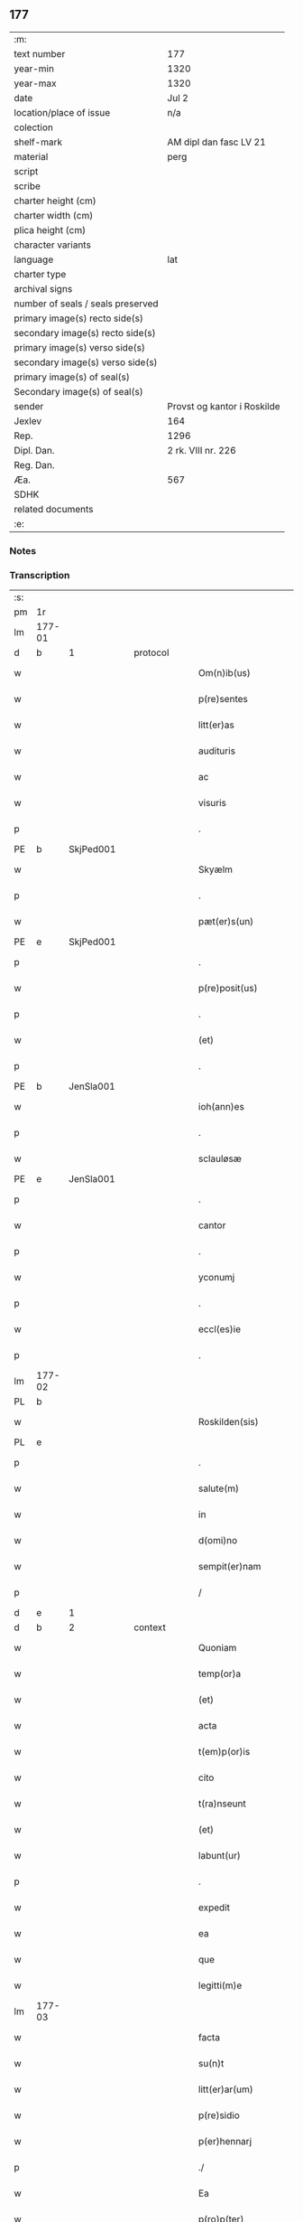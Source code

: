 ** 177

| :m:                               |                             |
| text number                       | 177                         |
| year-min                          | 1320                        |
| year-max                          | 1320                        |
| date                              | Jul 2                       |
| location/place of issue           | n/a                         |
| colection                         |                             |
| shelf-mark                        | AM dipl dan fasc LV 21      |
| material                          | perg                        |
| script                            |                             |
| scribe                            |                             |
| charter height (cm)               |                             |
| charter width (cm)                |                             |
| plica height (cm)                 |                             |
| character variants                |                             |
| language                          | lat                         |
| charter type                      |                             |
| archival signs                    |                             |
| number of seals / seals preserved |                             |
| primary image(s) recto side(s)    |                             |
| secondary image(s) recto side(s)  |                             |
| primary image(s) verso side(s)    |                             |
| secondary image(s) verso side(s)  |                             |
| primary image(s) of seal(s)       |                             |
| Secondary image(s) of seal(s)     |                             |
| sender                            | Provst og kantor i Roskilde |
| Jexlev                            | 164                         |
| Rep.                              | 1296                        |
| Dipl. Dan.                        | 2 rk. VIII nr. 226          |
| Reg. Dan.                         |                             |
| Æa.                               | 567                         |
| SDHK                              |                             |
| related documents                 |                             |
| :e:                               |                             |

*** Notes


*** Transcription
| :s: |        |   |   |   |   |                      |             |   |   |   |   |     |   |   |   |        |          |          |  |    |    |    |    |
| pm  | 1r     |   |   |   |   |                      |             |   |   |   |   |     |   |   |   |        |          |          |  |    |    |    |    |
| lm  | 177-01 |   |   |   |   |                      |             |   |   |   |   |     |   |   |   |        |          |          |  |    |    |    |    |
| d  | b     | 1  |   | protocol  |   |                      |             |   |   |   |   |     |   |   |   |        |          |          |  |    |    |    |    |
| w   |        |   |   |   |   | Om(n)ib(us)          | Om̅ıbꝫ       |   |   |   |   | lat |   |   |   | 177-01 | 1:protocol |          |  |    |    |    |    |
| w   |        |   |   |   |   | p(re)sentes          | p͛ſentes     |   |   |   |   | lat |   |   |   | 177-01 | 1:protocol |          |  |    |    |    |    |
| w   |        |   |   |   |   | litt(er)as           | lıtt͛as      |   |   |   |   | lat |   |   |   | 177-01 | 1:protocol |          |  |    |    |    |    |
| w   |        |   |   |   |   | audituris            | uꝺıtuɼıs   |   |   |   |   | lat |   |   |   | 177-01 | 1:protocol |          |  |    |    |    |    |
| w   |        |   |   |   |   | ac                   | ac          |   |   |   |   | lat |   |   |   | 177-01 | 1:protocol |          |  |    |    |    |    |
| w   |        |   |   |   |   | visuris              | ỽıſuɼıs     |   |   |   |   | lat |   |   |   | 177-01 | 1:protocol |          |  |    |    |    |    |
| p   |        |   |   |   |   | .                    | .           |   |   |   |   | lat |   |   |   | 177-01 | 1:protocol |          |  |    |    |    |    |
| PE  | b      | SkjPed001  |   |   |   |                      |             |   |   |   |   |     |   |   |   |        |          |          |  |    |    |    |    |
| w   |        |   |   |   |   | Skyælm               | Skyæl      |   |   |   |   | lat |   |   |   | 177-01 | 1:protocol |          |  |723|    |    |    |
| p   |        |   |   |   |   | .                    | .           |   |   |   |   | lat |   |   |   | 177-01 | 1:protocol |          |  |723|    |    |    |
| w   |        |   |   |   |   | pæt(er)s(un)         | pæt͛        |   |   |   |   | lat |   |   |   | 177-01 | 1:protocol |          |  |723|    |    |    |
| PE  | e      | SkjPed001  |   |   |   |                      |             |   |   |   |   |     |   |   |   |        |          |          |  |    |    |    |    |
| p   |        |   |   |   |   | .                    | .           |   |   |   |   | lat |   |   |   | 177-01 | 1:protocol |          |  |    |    |    |    |
| w   |        |   |   |   |   | p(re)posit(us)       | ͛oſıt᷒       |   |   |   |   | lat |   |   |   | 177-01 | 1:protocol |          |  |    |    |    |    |
| p   |        |   |   |   |   | .                    | .           |   |   |   |   | lat |   |   |   | 177-01 | 1:protocol |          |  |    |    |    |    |
| w   |        |   |   |   |   | (et)                 |            |   |   |   |   | lat |   |   |   | 177-01 | 1:protocol |          |  |    |    |    |    |
| p   |        |   |   |   |   | .                    | .           |   |   |   |   | lat |   |   |   | 177-01 | 1:protocol |          |  |    |    |    |    |
| PE  | b      | JenSla001  |   |   |   |                      |             |   |   |   |   |     |   |   |   |        |          |          |  |    |    |    |    |
| w   |        |   |   |   |   | ioh(ann)es           | ıoh̅es       |   |   |   |   | lat |   |   |   | 177-01 | 1:protocol |          |  |724|    |    |    |
| p   |        |   |   |   |   | .                    | .           |   |   |   |   | lat |   |   |   | 177-01 | 1:protocol |          |  |724|    |    |    |
| w   |        |   |   |   |   | sclauløsæ            | ſclauløſæ   |   |   |   |   | lat |   |   |   | 177-01 | 1:protocol |          |  |724|    |    |    |
| PE  | e      | JenSla001  |   |   |   |                      |             |   |   |   |   |     |   |   |   |        |          |          |  |    |    |    |    |
| p   |        |   |   |   |   | .                    | .           |   |   |   |   | lat |   |   |   | 177-01 | 1:protocol |          |  |    |    |    |    |
| w   |        |   |   |   |   | cantor               | cantoꝛ      |   |   |   |   | lat |   |   |   | 177-01 | 1:protocol |          |  |    |    |    |    |
| p   |        |   |   |   |   | .                    | .           |   |   |   |   | lat |   |   |   | 177-01 | 1:protocol |          |  |    |    |    |    |
| w   |        |   |   |   |   | yconumj              | ẏconum     |   |   |   |   | lat |   |   |   | 177-01 | 1:protocol |          |  |    |    |    |    |
| p   |        |   |   |   |   | .                    | .           |   |   |   |   | lat |   |   |   | 177-01 | 1:protocol |          |  |    |    |    |    |
| w   |        |   |   |   |   | eccl(es)ie           | eccl̅ıe      |   |   |   |   | lat |   |   |   | 177-01 | 1:protocol |          |  |    |    |    |    |
| p   |        |   |   |   |   | .                    | .           |   |   |   |   | lat |   |   |   | 177-01 | 1:protocol |          |  |    |    |    |    |
| lm  | 177-02 |   |   |   |   |                      |             |   |   |   |   |     |   |   |   |        |          |          |  |    |    |    |    |
| PL  | b      |   |   |   |   |                      |             |   |   |   |   |     |   |   |   |        |          |          |  |    |    |    |    |
| w   |        |   |   |   |   | Roskilden(sis)       | Roſkılꝺen͛   |   |   |   |   | lat |   |   |   | 177-02 | 1:protocol |          |  |    |    |823|    |
| PL  | e      |   |   |   |   |                      |             |   |   |   |   |     |   |   |   |        |          |          |  |    |    |    |    |
| p   |        |   |   |   |   | .                    | .           |   |   |   |   | lat |   |   |   | 177-02 | 1:protocol |          |  |    |    |    |    |
| w   |        |   |   |   |   | salute(m)            | ſalute̅      |   |   |   |   | lat |   |   |   | 177-02 | 1:protocol |          |  |    |    |    |    |
| w   |        |   |   |   |   | in                   | ın          |   |   |   |   | lat |   |   |   | 177-02 | 1:protocol |          |  |    |    |    |    |
| w   |        |   |   |   |   | d(omi)no             | ꝺn̅o         |   |   |   |   | lat |   |   |   | 177-02 | 1:protocol |          |  |    |    |    |    |
| w   |        |   |   |   |   | sempit(er)nam        | ſempıt͛n   |   |   |   |   | lat |   |   |   | 177-02 | 1:protocol |          |  |    |    |    |    |
| p   |        |   |   |   |   | /                    | /           |   |   |   |   | lat |   |   |   | 177-02 | 1:protocol |          |  |    |    |    |    |
| d  | e     | 1  |   |   |   |                      |             |   |   |   |   |     |   |   |   |        |          |          |  |    |    |    |    |
| d  | b     | 2  |   | context  |   |                      |             |   |   |   |   |     |   |   |   |        |          |          |  |    |    |    |    |
| w   |        |   |   |   |   | Quoniam              | Quonı     |   |   |   |   | lat |   |   |   | 177-02 | 2:context |          |  |    |    |    |    |
| w   |        |   |   |   |   | temp(or)a            | temp̲       |   |   |   |   | lat |   |   |   | 177-02 | 2:context |          |  |    |    |    |    |
| w   |        |   |   |   |   | (et)                 |            |   |   |   |   | lat |   |   |   | 177-02 | 2:context |          |  |    |    |    |    |
| w   |        |   |   |   |   | acta                 | a         |   |   |   |   | lat |   |   |   | 177-02 | 2:context |          |  |    |    |    |    |
| w   |        |   |   |   |   | t(em)p(or)is         | tp̲ıs        |   |   |   |   | lat |   |   |   | 177-02 | 2:context |          |  |    |    |    |    |
| w   |        |   |   |   |   | cito                 | cıto        |   |   |   |   | lat |   |   |   | 177-02 | 2:context |          |  |    |    |    |    |
| w   |        |   |   |   |   | t(ra)nseunt          | tnſeunt    |   |   |   |   | lat |   |   |   | 177-02 | 2:context |          |  |    |    |    |    |
| w   |        |   |   |   |   | (et)                 |            |   |   |   |   | lat |   |   |   | 177-02 | 2:context |          |  |    |    |    |    |
| w   |        |   |   |   |   | labunt(ur)           | labunt᷑      |   |   |   |   | lat |   |   |   | 177-02 | 2:context |          |  |    |    |    |    |
| p   |        |   |   |   |   | .                    | .           |   |   |   |   | lat |   |   |   | 177-02 | 2:context |          |  |    |    |    |    |
| w   |        |   |   |   |   | expedit              | expeꝺıt     |   |   |   |   | lat |   |   |   | 177-02 | 2:context |          |  |    |    |    |    |
| w   |        |   |   |   |   | ea                   | e          |   |   |   |   | lat |   |   |   | 177-02 | 2:context |          |  |    |    |    |    |
| w   |        |   |   |   |   | que                  | que         |   |   |   |   | lat |   |   |   | 177-02 | 2:context |          |  |    |    |    |    |
| w   |        |   |   |   |   | legitti(m)e          | legıttí̅e    |   |   |   |   | lat |   |   |   | 177-02 | 2:context |          |  |    |    |    |    |
| lm  | 177-03 |   |   |   |   |                      |             |   |   |   |   |     |   |   |   |        |          |          |  |    |    |    |    |
| w   |        |   |   |   |   | facta                | fa        |   |   |   |   | lat |   |   |   | 177-03 | 2:context |          |  |    |    |    |    |
| w   |        |   |   |   |   | su(n)t               | ſu̅t         |   |   |   |   | lat |   |   |   | 177-03 | 2:context |          |  |    |    |    |    |
| w   |        |   |   |   |   | litt(er)ar(um)       | lıtt͛aꝝ      |   |   |   |   | lat |   |   |   | 177-03 | 2:context |          |  |    |    |    |    |
| w   |        |   |   |   |   | p(re)sidio           | p͛ſıꝺıo      |   |   |   |   | lat |   |   |   | 177-03 | 2:context |          |  |    |    |    |    |
| w   |        |   |   |   |   | p(er)hennarj         | p̲hennꝛ    |   |   |   |   | lat |   |   |   | 177-03 | 2:context |          |  |    |    |    |    |
| p   |        |   |   |   |   | ./                   | ./          |   |   |   |   | lat |   |   |   | 177-03 | 2:context |          |  |    |    |    |    |
| w   |        |   |   |   |   | Ea                   |           |   |   |   |   | lat |   |   |   | 177-03 | 2:context |          |  |    |    |    |    |
| w   |        |   |   |   |   | p(ro)p(ter)          | ͛           |   |   |   |   | lat |   |   |   | 177-03 | 2:context |          |  |    |    |    |    |
| w   |        |   |   |   |   | vobis                | ỽobıs       |   |   |   |   | lat |   |   |   | 177-03 | 2:context |          |  |    |    |    |    |
| w   |        |   |   |   |   | tenore               | tenoꝛe      |   |   |   |   | lat |   |   |   | 177-03 | 2:context |          |  |    |    |    |    |
| w   |        |   |   |   |   | p(re)sent(ium)       | p͛ſent͛       |   |   |   |   | lat |   |   |   | 177-03 | 2:context |          |  |    |    |    |    |
| p   |        |   |   |   |   | .                    | .           |   |   |   |   | lat |   |   |   | 177-03 | 2:context |          |  |    |    |    |    |
| w   |        |   |   |   |   | declaram(us)         | ꝺeclaꝛam᷒    |   |   |   |   | lat |   |   |   | 177-03 | 2:context |          |  |    |    |    |    |
| p   |        |   |   |   |   | .                    | .           |   |   |   |   | lat |   |   |   | 177-03 | 2:context |          |  |    |    |    |    |
| w   |        |   |   |   |   | q(uod)               | ꝙ           |   |   |   |   | lat |   |   |   | 177-03 | 2:context |          |  |    |    |    |    |
| p   |        |   |   |   |   | .                    | .           |   |   |   |   | lat |   |   |   | 177-03 | 2:context |          |  |    |    |    |    |
| PE  | b      | TorArn001  |   |   |   |                      |             |   |   |   |   |     |   |   |   |        |          |          |  |    |    |    |    |
| w   |        |   |   |   |   | Thurbernus           | Thuɼbeɼnus  |   |   |   |   | lat |   |   |   | 177-03 | 2:context |          |  |725|    |    |    |
| p   |        |   |   |   |   | .                    | .           |   |   |   |   | lat |   |   |   | 177-03 | 2:context |          |  |725|    |    |    |
| w   |        |   |   |   |   | Arnest               | ꝛneﬅ       |   |   |   |   | lat |   |   |   | 177-03 | 2:context |          |  |725|    |    |    |
| w   |        |   |   |   |   | s(un)                |            |   |   |   |   | lat |   |   |   | 177-03 | 2:context |          |  |725|    |    |    |
| PE  | e      | TorArn001  |   |   |   |                      |             |   |   |   |   |     |   |   |   |        |          |          |  |    |    |    |    |
| w   |        |   |   |   |   | in                   | ın          |   |   |   |   | lat |   |   |   | 177-03 | 2:context |          |  |    |    |    |    |
| w   |        |   |   |   |   | n(ost)ra             | nɼ̅         |   |   |   |   | lat |   |   |   | 177-03 | 2:context |          |  |    |    |    |    |
| w   |        |   |   |   |   | p(re)sent(ia)        | p͛ſent͛       |   |   |   |   | lat |   |   |   | 177-03 | 2:context |          |  |    |    |    |    |
| w   |        |   |   |   |   |                      |             |   |   |   |   | lat |   |   |   | 177-03 |          |          |  |    |    |    |    |
| lm  | 177-04 |   |   |   |   |                      |             |   |   |   |   |     |   |   |   |        |          |          |  |    |    |    |    |
| w   |        |   |   |   |   | (con)stitut(us)      | ꝯſtıtut᷒     |   |   |   |   | lat |   |   |   | 177-04 | 2:context |          |  |    |    |    |    |
| w   |        |   |   |   |   | Recognouit           | Recognouıt  |   |   |   |   | lat |   |   |   | 177-04 | 2:context |          |  |    |    |    |    |
| w   |        |   |   |   |   | se                   | ſe          |   |   |   |   | lat |   |   |   | 177-04 | 2:context |          |  |    |    |    |    |
| w   |        |   |   |   |   | Reu(er)endis         | Reu͛enꝺıs    |   |   |   |   | lat |   |   |   | 177-04 | 2:context |          |  |    |    |    |    |
| w   |        |   |   |   |   | sororib(us)          | ſoꝛoꝛıbꝫ    |   |   |   |   | lat |   |   |   | 177-04 | 2:context |          |  |    |    |    |    |
| w   |        |   |   |   |   | ordinis              | oꝛꝺınıs     |   |   |   |   | lat |   |   |   | 177-04 | 2:context |          |  |    |    |    |    |
| w   |        |   |   |   |   | s(an)c(t)e           | ſc̅e         |   |   |   |   | lat |   |   |   | 177-04 | 2:context |          |  |    |    |    |    |
| p   |        |   |   |   |   | .                    | .           |   |   |   |   | lat |   |   |   | 177-04 | 2:context |          |  |    |    |    |    |
| w   |        |   |   |   |   | Clare                | Claꝛe       |   |   |   |   | lat |   |   |   | 177-04 | 2:context |          |  |    |    |    |    |
| p   |        |   |   |   |   | .                    | .           |   |   |   |   | lat |   |   |   | 177-04 | 2:context |          |  |    |    |    |    |
| PL  | b      |   |   |   |   |                      |             |   |   |   |   |     |   |   |   |        |          |          |  |    |    |    |    |
| w   |        |   |   |   |   | Rosk(ildis)          | Roſꝃ        |   |   |   |   | lat |   |   |   | 177-04 | 2:context |          |  |    |    |824|    |
| PL  | e      |   |   |   |   |                      |             |   |   |   |   |     |   |   |   |        |          |          |  |    |    |    |    |
| p   |        |   |   |   |   | .                    | .           |   |   |   |   | lat |   |   |   | 177-04 | 2:context |          |  |    |    |    |    |
| w   |        |   |   |   |   | (et)                 |            |   |   |   |   | lat |   |   |   | 177-04 | 2:context |          |  |    |    |    |    |
| w   |        |   |   |   |   | ear(um)              | eꝝ         |   |   |   |   | lat |   |   |   | 177-04 | 2:context |          |  |    |    |    |    |
| w   |        |   |   |   |   | monast(er)io         | onaﬅ͛ıo     |   |   |   |   | lat |   |   |   | 177-04 | 2:context |          |  |    |    |    |    |
| p   |        |   |   |   |   | .                    | .           |   |   |   |   | lat |   |   |   | 177-04 | 2:context |          |  |    |    |    |    |
| w   |        |   |   |   |   | Censum               | Cenſu      |   |   |   |   | lat |   |   |   | 177-04 | 2:context |          |  |    |    |    |    |
| p   |        |   |   |   |   | .                    | .           |   |   |   |   | lat |   |   |   | 177-04 | 2:context |          |  |    |    |    |    |
| w   |        |   |   |   |   | terre                | teɼɼe       |   |   |   |   | lat |   |   |   | 177-04 | 2:context |          |  |    |    |    |    |
| p   |        |   |   |   |   | .                    | .           |   |   |   |   | lat |   |   |   | 177-04 | 2:context |          |  |    |    |    |    |
| w   |        |   |   |   |   | vnius                | ỽnıus       |   |   |   |   | lat |   |   |   | 177-04 | 2:context |          |  |    |    |    |    |
| p   |        |   |   |   |   | .                    | .           |   |   |   |   | lat |   |   |   | 177-04 | 2:context |          |  |    |    |    |    |
| w   |        |   |   |   |   | ore                  | oꝛe         |   |   |   |   | lat |   |   |   | 177-04 | 2:context |          |  |    |    |    |    |
| p   |        |   |   |   |   | .                    | .           |   |   |   |   | lat |   |   |   | 177-04 | 2:context |          |  |    |    |    |    |
| lm  | 177-05 |   |   |   |   |                      |             |   |   |   |   |     |   |   |   |        |          |          |  |    |    |    |    |
| w   |        |   |   |   |   | in                   | í          |   |   |   |   | lat |   |   |   | 177-05 | 2:context |          |  |    |    |    |    |
| p   |        |   |   |   |   | .                    | .           |   |   |   |   | lat |   |   |   | 177-05 | 2:context |          |  |    |    |    |    |
| PL  | b      |   |   |   |   |                      |             |   |   |   |   |     |   |   |   |        |          |          |  |    |    |    |    |
| w   |        |   |   |   |   | Alundæ               | lunꝺæ      |   |   |   |   | lat |   |   |   | 177-05 | 2:context |          |  |    |    |825|    |
| p   |        |   |   |   |   | .                    | .           |   |   |   |   | lat |   |   |   | 177-05 | 2:context |          |  |    |    |825|    |
| w   |        |   |   |   |   | lilæ                 | lılæ        |   |   |   |   | lat |   |   |   | 177-05 | 2:context |          |  |    |    |825|    |
| PL  | e      |   |   |   |   |                      |             |   |   |   |   |     |   |   |   |        |          |          |  |    |    |    |    |
| w   |        |   |   |   |   | cu(m)                | cu̅          |   |   |   |   | lat |   |   |   | 177-05 | 2:context |          |  |    |    |    |    |
| w   |        |   |   |   |   | om(n)ib(us)          | om̅ıbꝫ       |   |   |   |   | lat |   |   |   | 177-05 | 2:context |          |  |    |    |    |    |
| w   |        |   |   |   |   | attinencijs          | ínencıȷs  |   |   |   |   | lat |   |   |   | 177-05 | 2:context |          |  |    |    |    |    |
| w   |        |   |   |   |   | (et)                 |            |   |   |   |   | lat |   |   |   | 177-05 | 2:context |          |  |    |    |    |    |
| w   |        |   |   |   |   | p(er)tine(n)cijs     | p̲tıne̅cís   |   |   |   |   | lat |   |   |   | 177-05 | 2:context |          |  |    |    |    |    |
| p   |        |   |   |   |   | .                    | .           |   |   |   |   | lat |   |   |   | 177-05 | 2:context |          |  |    |    |    |    |
| w   |        |   |   |   |   | curia                | cuɼı       |   |   |   |   | lat |   |   |   | 177-05 | 2:context |          |  |    |    |    |    |
| p   |        |   |   |   |   | .                    | .           |   |   |   |   | lat |   |   |   | 177-05 | 2:context |          |  |    |    |    |    |
| w   |        |   |   |   |   | domib(us)            | ꝺomıbꝫ      |   |   |   |   | lat |   |   |   | 177-05 | 2:context |          |  |    |    |    |    |
| p   |        |   |   |   |   | .                    | .           |   |   |   |   | lat |   |   |   | 177-05 | 2:context |          |  |    |    |    |    |
| w   |        |   |   |   |   | fundo                | funꝺo       |   |   |   |   | lat |   |   |   | 177-05 | 2:context |          |  |    |    |    |    |
| p   |        |   |   |   |   | .                    | .           |   |   |   |   | lat |   |   |   | 177-05 | 2:context |          |  |    |    |    |    |
| w   |        |   |   |   |   | pom(er)io            | pom͛ıo       |   |   |   |   | lat |   |   |   | 177-05 | 2:context |          |  |    |    |    |    |
| p   |        |   |   |   |   | .                    | .           |   |   |   |   | lat |   |   |   | 177-05 | 2:context |          |  |    |    |    |    |
| w   |        |   |   |   |   | agris                | gꝛıs       |   |   |   |   | lat |   |   |   | 177-05 | 2:context |          |  |    |    |    |    |
| p   |        |   |   |   |   | .                    | .           |   |   |   |   | lat |   |   |   | 177-05 | 2:context |          |  |    |    |    |    |
| w   |        |   |   |   |   | pratis               | pꝛatıs      |   |   |   |   | lat |   |   |   | 177-05 | 2:context |          |  |    |    |    |    |
| p   |        |   |   |   |   | .                    | .           |   |   |   |   | lat |   |   |   | 177-05 | 2:context |          |  |    |    |    |    |
| w   |        |   |   |   |   | siluis               | ſıluís      |   |   |   |   | lat |   |   |   | 177-05 | 2:context |          |  |    |    |    |    |
| p   |        |   |   |   |   | .                    | .           |   |   |   |   | lat |   |   |   | 177-05 | 2:context |          |  |    |    |    |    |
| w   |        |   |   |   |   | seu                  | ſeu         |   |   |   |   | lat |   |   |   | 177-05 | 2:context |          |  |    |    |    |    |
| w   |        |   |   |   |   | q(ui)b(us)cu(n)q(ue) | qbꝫcu̅qꝫ    |   |   |   |   | lat |   |   |   | 177-05 | 2:context |          |  |    |    |    |    |
| w   |        |   |   |   |   | alijs                | lís       |   |   |   |   | lat |   |   |   | 177-05 | 2:context |          |  |    |    |    |    |
| lm  | 177-06 |   |   |   |   |                      |             |   |   |   |   |     |   |   |   |        |          |          |  |    |    |    |    |
| w   |        |   |   |   |   | in                   | ın          |   |   |   |   | lat |   |   |   | 177-06 | 2:context |          |  |    |    |    |    |
| w   |        |   |   |   |   | Remediu(m)           | Remeꝺıu̅     |   |   |   |   | lat |   |   |   | 177-06 | 2:context |          |  |    |    |    |    |
| w   |        |   |   |   |   | sue                  | ſue         |   |   |   |   | lat |   |   |   | 177-06 | 2:context |          |  |    |    |    |    |
| w   |        |   |   |   |   | a(n)i(m)e            | ı̅e         |   |   |   |   | lat |   |   |   | 177-06 | 2:context |          |  |    |    |    |    |
| w   |        |   |   |   |   | ac                   | c          |   |   |   |   | lat |   |   |   | 177-06 | 2:context |          |  |    |    |    |    |
| w   |        |   |   |   |   | p(ro)genitor(um)     | ꝓgenıtoꝝ    |   |   |   |   | lat |   |   |   | 177-06 | 2:context |          |  |    |    |    |    |
| w   |        |   |   |   |   | suor(um)             | ſuoꝝ        |   |   |   |   | lat |   |   |   | 177-06 | 2:context |          |  |    |    |    |    |
| w   |        |   |   |   |   | cu(m)                | cu̅          |   |   |   |   | lat |   |   |   | 177-06 | 2:context |          |  |    |    |    |    |
| w   |        |   |   |   |   | om(n)i               | om̅í         |   |   |   |   | lat |   |   |   | 177-06 | 2:context |          |  |    |    |    |    |
| w   |        |   |   |   |   | jure                 | ȷuɼe        |   |   |   |   | lat |   |   |   | 177-06 | 2:context |          |  |    |    |    |    |
| w   |        |   |   |   |   | libere               | lıbere      |   |   |   |   | lat |   |   |   | 177-06 | 2:context |          |  |    |    |    |    |
| w   |        |   |   |   |   | (con)tulisse         | ꝯtulıſſe    |   |   |   |   | lat |   |   |   | 177-06 | 2:context |          |  |    |    |    |    |
| p   |        |   |   |   |   |                     |            |   |   |   |   | lat |   |   |   | 177-06 | 2:context |          |  |    |    |    |    |
| w   |        |   |   |   |   | ac                   | c          |   |   |   |   | lat |   |   |   | 177-06 | 2:context |          |  |    |    |    |    |
| w   |        |   |   |   |   | easdem               | eaſꝺe      |   |   |   |   | lat |   |   |   | 177-06 | 2:context |          |  |    |    |    |    |
| w   |        |   |   |   |   | p(ri)us              | pus        |   |   |   |   | lat |   |   |   | 177-06 | 2:context |          |  |    |    |    |    |
| p   |        |   |   |   |   | .                    | .           |   |   |   |   | lat |   |   |   | 177-06 | 2:context |          |  |    |    |    |    |
| PE  | b      | NieOtt001  |   |   |   |                      |             |   |   |   |   |     |   |   |   |        |          |          |  |    |    |    |    |
| w   |        |   |   |   |   | Nicholao             | Nıcholao    |   |   |   |   | lat |   |   |   | 177-06 | 2:context |          |  |726|    |    |    |
| p   |        |   |   |   |   | .                    | .           |   |   |   |   | lat |   |   |   | 177-06 | 2:context |          |  |726|    |    |    |
| w   |        |   |   |   |   | Ottæ                 | Ottæ        |   |   |   |   | lat |   |   |   | 177-06 | 2:context |          |  |726|    |    |    |
| p   |        |   |   |   |   | .                    | .           |   |   |   |   | lat |   |   |   | 177-06 | 2:context |          |  |726|    |    |    |
| w   |        |   |   |   |   | s(un)                |            |   |   |   |   | lat |   |   |   | 177-06 | 2:context |          |  |726|    |    |    |
| PE  | e      | NieOtt001  |   |   |   |                      |             |   |   |   |   |     |   |   |   |        |          |          |  |    |    |    |    |
| p   |        |   |   |   |   | .                    | .           |   |   |   |   | lat |   |   |   | 177-06 | 2:context |          |  |    |    |    |    |
| w   |        |   |   |   |   | p(ro)curatorj        | ꝓcuratoꝛȷ   |   |   |   |   | lat |   |   |   | 177-06 | 2:context |          |  |    |    |    |    |
| w   |        |   |   |   |   | d(i)c(t)ar(um)       | ꝺc̅aꝝ        |   |   |   |   | lat |   |   |   | 177-06 | 2:context |          |  |    |    |    |    |
| lm  | 177-07 |   |   |   |   |                      |             |   |   |   |   |     |   |   |   |        |          |          |  |    |    |    |    |
| w   |        |   |   |   |   | soror(um)            | ſoꝛoꝝ       |   |   |   |   | lat |   |   |   | 177-07 | 2:context |          |  |    |    |    |    |
| w   |        |   |   |   |   | cu(m)                | cu̅          |   |   |   |   | lat |   |   |   | 177-07 | 2:context |          |  |    |    |    |    |
| w   |        |   |   |   |   | om(n)ib(us)          | om̅ıbꝫ       |   |   |   |   | lat |   |   |   | 177-07 | 2:context |          |  |    |    |    |    |
| w   |        |   |   |   |   | p(re)d(i)c(t)is      | p͛ꝺc̅ıs       |   |   |   |   | lat |   |   |   | 177-07 | 2:context |          |  |    |    |    |    |
| w   |        |   |   |   |   | p(er)tinentijs       | p̲tınentís  |   |   |   |   | lat |   |   |   | 177-07 | 2:context |          |  |    |    |    |    |
| w   |        |   |   |   |   | (et)                 |            |   |   |   |   | lat |   |   |   | 177-07 | 2:context |          |  |    |    |    |    |
| w   |        |   |   |   |   | adiacentijs          | ꝺıacentís |   |   |   |   | lat |   |   |   | 177-07 | 2:context |          |  |    |    |    |    |
| w   |        |   |   |   |   | in                   | ın          |   |   |   |   | lat |   |   |   | 177-07 | 2:context |          |  |    |    |    |    |
| w   |        |   |   |   |   | gen(er)ali           | gen͛lı      |   |   |   |   | lat |   |   |   | 177-07 | 2:context |          |  |    |    |    |    |
| w   |        |   |   |   |   | placito              | placíto     |   |   |   |   | lat |   |   |   | 177-07 | 2:context |          |  |    |    |    |    |
| w   |        |   |   |   |   | scotasse             | ſcotaſſe    |   |   |   |   | lat |   |   |   | 177-07 | 2:context |          |  |    |    |    |    |
| p   |        |   |   |   |   | .                    | .           |   |   |   |   | lat |   |   |   | 177-07 | 2:context |          |  |    |    |    |    |
| w   |        |   |   |   |   | Resignasse           | Reſıgnaſſe  |   |   |   |   | lat |   |   |   | 177-07 | 2:context |          |  |    |    |    |    |
| w   |        |   |   |   |   | (et)                 |            |   |   |   |   | lat |   |   |   | 177-07 | 2:context |          |  |    |    |    |    |
| w   |        |   |   |   |   | in                   | ın          |   |   |   |   | lat |   |   |   | 177-07 | 2:context |          |  |    |    |    |    |
| w   |        |   |   |   |   | man(us)              | man᷒         |   |   |   |   | lat |   |   |   | 177-07 | 2:context |          |  |    |    |    |    |
| w   |        |   |   |   |   | t(ra)didisse         | tꝺıꝺıſſe   |   |   |   |   | lat |   |   |   | 177-07 | 2:context |          |  |    |    |    |    |
| w   |        |   |   |   |   | p(re)fato            | p͛fato       |   |   |   |   | lat |   |   |   | 177-07 | 2:context |          |  |    |    |    |    |
| p   |        |   |   |   |   | .                    | .           |   |   |   |   | lat |   |   |   | 177-07 | 2:context |          |  |    |    |    |    |
| w   |        |   |   |   |   | monast(er)io         | onaﬅ͛ıo     |   |   |   |   | lat |   |   |   | 177-07 | 2:context |          |  |    |    |    |    |
| lm  | 177-08 |   |   |   |   |                      |             |   |   |   |   |     |   |   |   |        |          |          |  |    |    |    |    |
| w   |        |   |   |   |   | cu(m)                | cu̅          |   |   |   |   | lat |   |   |   | 177-08 | 2:context |          |  |    |    |    |    |
| w   |        |   |   |   |   | om(n)i               | om̅ı         |   |   |   |   | lat |   |   |   | 177-08 | 2:context |          |  |    |    |    |    |
| w   |        |   |   |   |   | jure                 | ȷure        |   |   |   |   | lat |   |   |   | 177-08 | 2:context |          |  |    |    |    |    |
| w   |        |   |   |   |   | libere               | lıbere      |   |   |   |   | lat |   |   |   | 177-08 | 2:context |          |  |    |    |    |    |
| w   |        |   |   |   |   | p(er)petuo           | ̲etuo       |   |   |   |   | lat |   |   |   | 177-08 | 2:context |          |  |    |    |    |    |
| p   |        |   |   |   |   | .                    | .           |   |   |   |   | lat |   |   |   | 177-08 | 2:context |          |  |    |    |    |    |
| w   |        |   |   |   |   | possidenda           | poſſıꝺenꝺ  |   |   |   |   | lat |   |   |   | 177-08 | 2:context |          |  |    |    |    |    |
| p   |        |   |   |   |   | .                    | .           |   |   |   |   | lat |   |   |   | 177-08 | 2:context |          |  |    |    |    |    |
| w   |        |   |   |   |   | Ne                   | Ne          |   |   |   |   | lat |   |   |   | 177-08 | 2:context |          |  |    |    |    |    |
| w   |        |   |   |   |   | igit(ur)             | ıgıt᷑        |   |   |   |   | lat |   |   |   | 177-08 | 2:context |          |  |    |    |    |    |
| w   |        |   |   |   |   | p(re)d(i)c(t)is      | p͛ꝺc̅ıs       |   |   |   |   | lat |   |   |   | 177-08 | 2:context |          |  |    |    |    |    |
| w   |        |   |   |   |   | sororib(us)          | ſoꝛoꝛıbꝫ    |   |   |   |   | lat |   |   |   | 177-08 | 2:context |          |  |    |    |    |    |
| w   |        |   |   |   |   | (et)                 |            |   |   |   |   | lat |   |   |   | 177-08 | 2:context |          |  |    |    |    |    |
| w   |        |   |   |   |   | monast(er)io         | onaﬅ͛ío     |   |   |   |   | lat |   |   |   | 177-08 | 2:context |          |  |    |    |    |    |
| w   |        |   |   |   |   | ear(um)              | eaꝝ         |   |   |   |   | lat |   |   |   | 177-08 | 2:context |          |  |    |    |    |    |
| w   |        |   |   |   |   | aliq(ua)             | lıq       |   |   |   |   | lat |   |   |   | 177-08 | 2:context |          |  |    |    |    |    |
| w   |        |   |   |   |   | mat(er)ia            | mat͛ı       |   |   |   |   | lat |   |   |   | 177-08 | 2:context |          |  |    |    |    |    |
| w   |        |   |   |   |   | disce(n)sionis       | ꝺıſce̅ſıonıs |   |   |   |   | lat |   |   |   | 177-08 | 2:context |          |  |    |    |    |    |
| p   |        |   |   |   |   | .                    | .           |   |   |   |   | lat |   |   |   | 177-08 | 2:context |          |  |    |    |    |    |
| w   |        |   |   |   |   | inpetit(i)onis       | ínpetít̅onıs |   |   |   |   | lat |   |   |   | 177-08 | 2:context |          |  |    |    |    |    |
| p   |        |   |   |   |   | .                    | .           |   |   |   |   | lat |   |   |   | 177-08 | 2:context |          |  |    |    |    |    |
| w   |        |   |   |   |   | doli                 | ꝺolı        |   |   |   |   | lat |   |   |   | 177-08 | 2:context |          |  |    |    |    |    |
| p   |        |   |   |   |   | .                    | .           |   |   |   |   | lat |   |   |   | 177-08 | 2:context |          |  |    |    |    |    |
| lm  | 177-09 |   |   |   |   |                      |             |   |   |   |   |     |   |   |   |        |          |          |  |    |    |    |    |
| w   |        |   |   |   |   | !fraudi¡             | !fʀauꝺí¡    |   |   |   |   | lat |   |   |   | 177-09 | 2:context |          |  |    |    |    |    |
| w   |        |   |   |   |   | calu(m)pnie          | calu̅pnıe    |   |   |   |   | lat |   |   |   | 177-09 | 2:context |          |  |    |    |    |    |
| w   |        |   |   |   |   | v(e)l                | ỽl̅          |   |   |   |   | lat |   |   |   | 177-09 | 2:context |          |  |    |    |    |    |
| w   |        |   |   |   |   | p(ri)uat(i)onis      | puat̅onıs   |   |   |   |   | lat |   |   |   | 177-09 | 2:context |          |  |    |    |    |    |
| w   |        |   |   |   |   | in                   | ın          |   |   |   |   | lat |   |   |   | 177-09 | 2:context |          |  |    |    |    |    |
| w   |        |   |   |   |   | post(er)um           | poﬅ͛u       |   |   |   |   | lat |   |   |   | 177-09 | 2:context |          |  |    |    |    |    |
| w   |        |   |   |   |   | gen(er)etur          | gen͛etuɼ     |   |   |   |   | lat |   |   |   | 177-09 | 2:context |          |  |    |    |    |    |
| w   |        |   |   |   |   | ab                   | b          |   |   |   |   | lat |   |   |   | 177-09 | 2:context |          |  |    |    |    |    |
| w   |        |   |   |   |   | aliquo               | lıquo      |   |   |   |   | lat |   |   |   | 177-09 | 2:context |          |  |    |    |    |    |
| p   |        |   |   |   |   | /                    | /           |   |   |   |   | lat |   |   |   | 177-09 | 2:context |          |  |    |    |    |    |
| d  | e     | 2  |   |   |   |                      |             |   |   |   |   |     |   |   |   |        |          |          |  |    |    |    |    |
| d  | b     | 3  |   | eschatocol  |   |                      |             |   |   |   |   |     |   |   |   |        |          |          |  |    |    |    |    |
| w   |        |   |   |   |   | Presentem            | Pꝛeſente   |   |   |   |   | lat |   |   |   | 177-09 | 3:eschatocol |          |  |    |    |    |    |
| w   |        |   |   |   |   | l(itte)ram           | lɼ̅a        |   |   |   |   | lat |   |   |   | 177-09 | 3:eschatocol |          |  |    |    |    |    |
| w   |        |   |   |   |   | sigillis             | ſıgıllıs    |   |   |   |   | lat |   |   |   | 177-09 | 3:eschatocol |          |  |    |    |    |    |
| w   |        |   |   |   |   | nost(ri)s            | noﬅs       |   |   |   |   | lat |   |   |   | 177-09 | 3:eschatocol |          |  |    |    |    |    |
| w   |        |   |   |   |   | duxim(us)            | ꝺuxımꝰ      |   |   |   |   | lat |   |   |   | 177-09 | 3:eschatocol |          |  |    |    |    |    |
| w   |        |   |   |   |   | Roboranda(m)         | Roboꝛanꝺa̅   |   |   |   |   | lat |   |   |   | 177-09 | 3:eschatocol |          |  |    |    |    |    |
| lm  | 177-10 |   |   |   |   |                      |             |   |   |   |   |     |   |   |   |        |          |          |  |    |    |    |    |
| w   |        |   |   |   |   | jp(s)o               | ȷp̅o         |   |   |   |   | lat |   |   |   | 177-10 | 3:eschatocol |          |  |    |    |    |    |
| PE  | b      | TorArn001  |   |   |   |                      |             |   |   |   |   |     |   |   |   |        |          |          |  |    |    |    |    |
| w   |        |   |   |   |   | Thurberno            | ᴛhuɼbeɼno   |   |   |   |   | lat |   |   |   | 177-10 | 3:eschatocol |          |  |727|    |    |    |
| PE  | e      | TorArn001  |   |   |   |                      |             |   |   |   |   |     |   |   |   |        |          |          |  |    |    |    |    |
| p   |        |   |   |   |   | .                    | .           |   |   |   |   | lat |   |   |   | 177-10 | 3:eschatocol |          |  |    |    |    |    |
| w   |        |   |   |   |   | sigillum             | ſıgıllu    |   |   |   |   | lat |   |   |   | 177-10 | 3:eschatocol |          |  |    |    |    |    |
| w   |        |   |   |   |   | p(ro)p(ri)um         | u        |   |   |   |   | lat |   |   |   | 177-10 | 3:eschatocol |          |  |    |    |    |    |
| w   |        |   |   |   |   | no(n)                | no̅          |   |   |   |   | lat |   |   |   | 177-10 | 3:eschatocol |          |  |    |    |    |    |
| w   |        |   |   |   |   | habente              | habente     |   |   |   |   | lat |   |   |   | 177-10 | 3:eschatocol |          |  |    |    |    |    |
| p   |        |   |   |   |   | .                    | .           |   |   |   |   | lat |   |   |   | 177-10 | 3:eschatocol |          |  |    |    |    |    |
| w   |        |   |   |   |   | Actum                | u        |   |   |   |   | lat |   |   |   | 177-10 | 3:eschatocol |          |  |    |    |    |    |
| w   |        |   |   |   |   | (et)                 |            |   |   |   |   | lat |   |   |   | 177-10 | 3:eschatocol |          |  |    |    |    |    |
| w   |        |   |   |   |   | Dat(um)              | Ꝺat͛         |   |   |   |   | lat |   |   |   | 177-10 | 3:eschatocol |          |  |    |    |    |    |
| p   |        |   |   |   |   | .                    | .           |   |   |   |   | lat |   |   |   | 177-10 | 3:eschatocol |          |  |    |    |    |    |
| w   |        |   |   |   |   | anno                 | nno        |   |   |   |   | lat |   |   |   | 177-10 | 3:eschatocol |          |  |    |    |    |    |
| p   |        |   |   |   |   | .                    | .           |   |   |   |   | lat |   |   |   | 177-10 | 3:eschatocol |          |  |    |    |    |    |
| w   |        |   |   |   |   | do(mini)             | ꝺo         |   |   |   |   | lat |   |   |   | 177-10 | 3:eschatocol |          |  |    |    |    |    |
| p   |        |   |   |   |   | .                    | .           |   |   |   |   | lat |   |   |   | 177-10 | 3:eschatocol |          |  |    |    |    |    |
| n   |        |   |   |   |   | mͦ                    | ͦ           |   |   |   |   | lat |   |   |   | 177-10 | 3:eschatocol |          |  |    |    |    |    |
| p   |        |   |   |   |   | .                    | .           |   |   |   |   | lat |   |   |   | 177-10 | 3:eschatocol |          |  |    |    |    |    |
| n   |        |   |   |   |   | CͦCͦCͦ                  | CͦCͦCͦ         |   |   |   |   | lat |   |   |   | 177-10 | 3:eschatocol |          |  |    |    |    |    |
| p   |        |   |   |   |   | .                    | .           |   |   |   |   | lat |   |   |   | 177-10 | 3:eschatocol |          |  |    |    |    |    |
| n   |        |   |   |   |   | xxͦ                   | xͦx          |   |   |   |   | lat |   |   |   | 177-10 | 3:eschatocol |          |  |    |    |    |    |
| p   |        |   |   |   |   | .                    | .           |   |   |   |   | lat |   |   |   | 177-10 | 3:eschatocol |          |  |    |    |    |    |
| w   |        |   |   |   |   | in                   | ın          |   |   |   |   | lat |   |   |   | 177-10 | 3:eschatocol |          |  |    |    |    |    |
| w   |        |   |   |   |   | die                  | ꝺıe         |   |   |   |   | lat |   |   |   | 177-10 | 3:eschatocol |          |  |    |    |    |    |
| w   |        |   |   |   |   | b(e)ator(um)         | ba̅toꝝ       |   |   |   |   | lat |   |   |   | 177-10 | 3:eschatocol |          |  |    |    |    |    |
| p   |        |   |   |   |   | .                    | .           |   |   |   |   | lat |   |   |   | 177-10 | 3:eschatocol |          |  |    |    |    |    |
| w   |        |   |   |   |   | Processi             | Ꝓroceſſı    |   |   |   |   | lat |   |   |   | 177-10 | 3:eschatocol |          |  |    |    |    |    |
| p   |        |   |   |   |   | .                    | .           |   |   |   |   | lat |   |   |   | 177-10 | 3:eschatocol |          |  |    |    |    |    |
| w   |        |   |   |   |   | (et)                 |            |   |   |   |   | lat |   |   |   | 177-10 | 3:eschatocol |          |  |    |    |    |    |
| p   |        |   |   |   |   | .                    | .           |   |   |   |   | lat |   |   |   | 177-10 | 3:eschatocol |          |  |    |    |    |    |
| w   |        |   |   |   |   | m(ar)tinianj         | tínın   |   |   |   |   | lat |   |   |   | 177-10 | 3:eschatocol |          |  |    |    |    |    |
| p   |        |   |   |   |   | .                    | .           |   |   |   |   | lat |   |   |   | 177-10 | 3:eschatocol |          |  |    |    |    |    |
| w   |        |   |   |   |   | martir(um)           | rtır͛      |   |   |   |   | lat |   |   |   | 177-10 | 3:eschatocol |          |  |    |    |    |    |
| p   |        |   |   |   |   | /                    | /           |   |   |   |   | lat |   |   |   | 177-10 | 3:eschatocol |          |  |    |    |    |    |
| d  | e     | 3  |   |   |   |                      |             |   |   |   |   |     |   |   |   |        |          |          |  |    |    |    |    |
| :e: |        |   |   |   |   |                      |             |   |   |   |   |     |   |   |   |        |          |          |  |    |    |    |    |